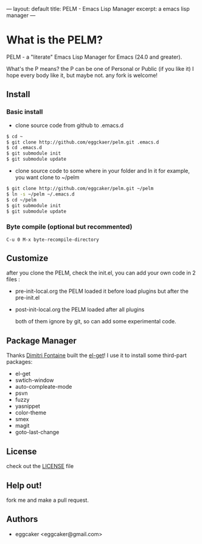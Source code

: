 ---
layout: default
title: PELM - Emacs Lisp Manager
excerpt: a emacs lisp manager 
---


* What is  the PELM?

  PELM  - a "literate" Emacs Lisp Manager  for Emacs (24.0 and greater).

  What's the P means? the P  can be one of Personal or Public (if you like it)
  I hope every body like it, but maybe not. any fork is welcome!

** Install
*** Basic install 
- clone source code from github to .emacs.d
  
#+BEGIN_SRC sh
$ cd ~
$ git clone http://github.com/eggckaer/pelm.git .emacs.d
$ cd .emacs.d
$ git submodule init
$ git submodule update

#+END_SRC

#+results:

- clone source code to some where in your folder and ln it 
  for example, you want clone to ~/pelm
  
#+BEGIN_SRC sh
$ git clone http://github.com/eggcaker/pelm.git ~/pelm 
$ ln -s ~/pelm ~/.emacs.d 
$ cd ~/pelm
$ git submodule init
$ git submodule update
#+END_SRC
*** Byte compile (optional but recommented)
#+BEGIN_EXAMPLE
C-u 0 M-x byte-recompile-directory
#+END_EXAMPLE

** Customize 
   after you clone the PELM, check the init.el, you can add your own code 
   in 2 files :
- pre-init-local.org 
   the PELM loaded  it before load plugins but after the pre-init.el

- post-init-local.org 
  the PELM loaded after all plugins  

   both of them ignore by git, so can add some experimental code.

** Package Manager

Thanks [[http://tapoueh.org/][Dimitri Fontaine]] built the [[https://github.com/dimitri/el-get][ el-get]]! I use it to install some third-part packages:
- el-get
- swtich-window
- auto-compleate-mode
- psvn 
- fuzzy
- yasnippet
- color-theme
- smex
- magit
- goto-last-change 

** License

   check out the [[https://github.com/eggcaker/pelm/blob/master/LICENSE][LICENSE]] file 


** Help out!

   fork me and make a pull request.


** Authors
- eggcaker <eggcaker@gmail.com>


